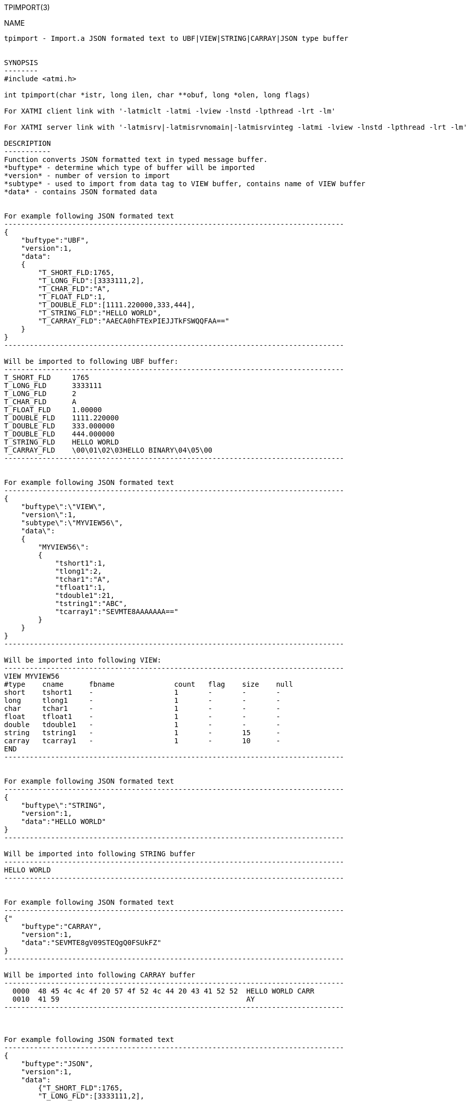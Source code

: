 TPIMPORT(3)
==============
:doctype: manpage


NAME
----
tpimport - Import.a JSON formated text to UBF|VIEW|STRING|CARRAY|JSON type buffer 


SYNOPSIS
--------
#include <atmi.h>

int tpimport(char *istr, long ilen, char **obuf, long *olen, long flags)

For XATMI client link with '-latmiclt -latmi -lview -lnstd -lpthread -lrt -lm'

For XATMI server link with '-latmisrv|-latmisrvnomain|-latmisrvinteg -latmi -lview -lnstd -lpthread -lrt -lm'

DESCRIPTION
-----------
Function converts JSON formatted text in typed message buffer. 
*buftype* - determine which type of buffer will be imported
*version* - number of version to import
*subtype* - used to import from data tag to VIEW buffer, contains name of VIEW buffer
*data* - contains JSON formated data 


For example following JSON formated text 
--------------------------------------------------------------------------------
{
    "buftype":"UBF",
    "version":1,
    "data":
    {
        "T_SHORT_FLD:1765,
        "T_LONG_FLD":[3333111,2],
        "T_CHAR_FLD":"A",
        "T_FLOAT_FLD":1,
        "T_DOUBLE_FLD":[1111.220000,333,444],
        "T_STRING_FLD":"HELLO WORLD",
        "T_CARRAY_FLD":"AAECA0hFTExPIEJJTkFSWQQFAA=="
    }
}
--------------------------------------------------------------------------------

Will be imported to following UBF buffer:
--------------------------------------------------------------------------------
T_SHORT_FLD     1765
T_LONG_FLD      3333111
T_LONG_FLD      2
T_CHAR_FLD      A
T_FLOAT_FLD     1.00000
T_DOUBLE_FLD    1111.220000
T_DOUBLE_FLD    333.000000
T_DOUBLE_FLD    444.000000
T_STRING_FLD    HELLO WORLD
T_CARRAY_FLD    \00\01\02\03HELLO BINARY\04\05\00
--------------------------------------------------------------------------------


For example following JSON formated text 
--------------------------------------------------------------------------------
{
    "buftype\":\"VIEW\",
    "version\":1,
    "subtype\":\"MYVIEW56\",
    "data\":
    {
        "MYVIEW56\":
        {
            "tshort1":1,
            "tlong1":2,
            "tchar1":"A",
            "tfloat1":1,
            "tdouble1":21,
            "tstring1":"ABC",
            "tcarray1":"SEVMTE8AAAAAAA=="
        }
    }
}
--------------------------------------------------------------------------------

Will be imported into following VIEW:
--------------------------------------------------------------------------------
VIEW MYVIEW56
#type    cname      fbname              count   flag    size    null
short    tshort1    -                   1       -       -       -
long     tlong1     -                   1       -       -       -
char     tchar1     -                   1       -       -       -
float    tfloat1    -                   1       -       -       -
double   tdouble1   -                   1       -       -       -
string   tstring1   -                   1       -       15      -
carray   tcarray1   -                   1       -       10      -
END
--------------------------------------------------------------------------------


For example following JSON formated text 
--------------------------------------------------------------------------------
{
    "buftype\":"STRING",
    "version":1,
    "data":"HELLO WORLD"
}
--------------------------------------------------------------------------------

Will be imported into following STRING buffer
--------------------------------------------------------------------------------
HELLO WORLD
--------------------------------------------------------------------------------


For example following JSON formated text 
--------------------------------------------------------------------------------
{"
    "buftype":"CARRAY",
    "version":1,
    "data":"SEVMTE8gV09STEQgQ0FSUkFZ"
}
--------------------------------------------------------------------------------

Will be imported into following CARRAY buffer
--------------------------------------------------------------------------------
  0000  48 45 4c 4c 4f 20 57 4f 52 4c 44 20 43 41 52 52  HELLO WORLD CARR
  0010  41 59                                            AY
--------------------------------------------------------------------------------



For example following JSON formated text 
--------------------------------------------------------------------------------
{
    "buftype":"JSON",
    "version":1,
    "data":
        {"T_SHORT_FLD":1765,
        "T_LONG_FLD":[3333111,2],
        "T_CHAR_FLD":"A",
        "T_FLOAT_FLD":1,
        "T_DOUBLE_FLD":[1111.220000,333,444],
        "T_STRING_FLD":"HELLO WORLD",
        "T_CARRAY_FLD":"AAECA0hFTExPIEJJTkFSWQQFAA=="}
}
--------------------------------------------------------------------------------

Will be imported into following JSON buffer
--------------------------------------------------------------------------------
{
    "T_SHORT_FLD":1765,
    "T_LONG_FLD":[3333111,2],
    "T_CHAR_FLD":"A",
    "T_FLOAT_FLD":1,
    "T_DOUBLE_FLD":[1111.220000,333,444],
    "T_STRING_FLD":"HELLO WORLD",
    "T_CARRAY_FLD":"AAECA0hFTExPIEJJTkFSWQQFAA=="
}
--------------------------------------------------------------------------------


RETURN VALUE
------------
On success, *tpacall()* return call descriptor (>0); on error, -1 is returned, 
with *tperrno* set to indicate the error.

ERRORS
------

EXAMPLE
-------

Sample code see under:
*atmitest/test056_tpimpexp/atmiclt56_ubf.c* - import UBF buffer
*atmitest/test056_tpimpexp/atmiclt56_view.c* - import VIEW buffer
*atmitest/test056_tpimpexp/atmiclt56_carray.c* - import CARRAY buffer
*atmitest/test056_tpimpexp/atmiclt56_json.c*  - import JSON buffer
*atmitest/test056_tpimpexp/atmiclt56_string.c* - import STRING buffer


BUGS
----
Report bugs to support@mavimax.com 

SEE ALSO
--------
*tpexport(3)*

COPYING
-------
(C) Mavimax, Ltd

